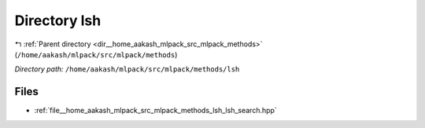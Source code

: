 .. _dir__home_aakash_mlpack_src_mlpack_methods_lsh:


Directory lsh
=============


|exhale_lsh| :ref:`Parent directory <dir__home_aakash_mlpack_src_mlpack_methods>` (``/home/aakash/mlpack/src/mlpack/methods``)

.. |exhale_lsh| unicode:: U+021B0 .. UPWARDS ARROW WITH TIP LEFTWARDS

*Directory path:* ``/home/aakash/mlpack/src/mlpack/methods/lsh``


Files
-----

- :ref:`file__home_aakash_mlpack_src_mlpack_methods_lsh_lsh_search.hpp`


